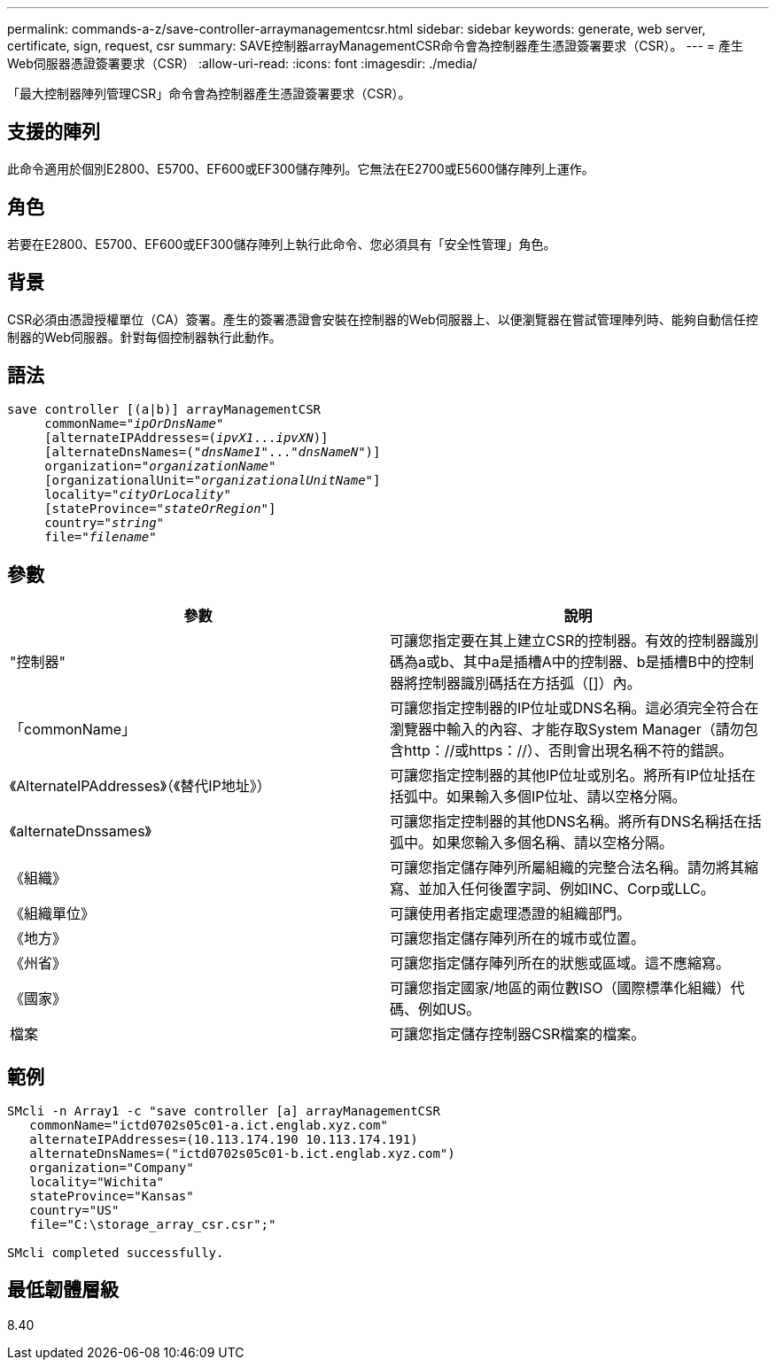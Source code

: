 ---
permalink: commands-a-z/save-controller-arraymanagementcsr.html 
sidebar: sidebar 
keywords: generate, web server, certificate, sign, request, csr 
summary: SAVE控制器arrayManagementCSR命令會為控制器產生憑證簽署要求（CSR）。 
---
= 產生Web伺服器憑證簽署要求（CSR）
:allow-uri-read: 
:icons: font
:imagesdir: ./media/


[role="lead"]
「最大控制器陣列管理CSR」命令會為控制器產生憑證簽署要求（CSR）。



== 支援的陣列

此命令適用於個別E2800、E5700、EF600或EF300儲存陣列。它無法在E2700或E5600儲存陣列上運作。



== 角色

若要在E2800、E5700、EF600或EF300儲存陣列上執行此命令、您必須具有「安全性管理」角色。



== 背景

CSR必須由憑證授權單位（CA）簽署。產生的簽署憑證會安裝在控制器的Web伺服器上、以便瀏覽器在嘗試管理陣列時、能夠自動信任控制器的Web伺服器。針對每個控制器執行此動作。



== 語法

[listing, subs="+macros"]
----

save controller [(a|b)] arrayManagementCSR
     commonName=pass:quotes["_ipOrDnsName_"]
     [alternateIPAddresses=pass:quotes[(_ipvX1_..._ipvXN_)]]
     [alternateDnsNames=pass:quotes[("_dnsName1_"..."_dnsNameN_")]]
     organization=pass:quotes["_organizationName_"]
     [organizationalUnit=pass:quotes["_organizationalUnitName_"]]
     locality=pass:quotes["_cityOrLocality_"]
     [stateProvince=pass:quotes["_stateOrRegion_"]]
     country=pass:quotes["_string_"]
     file=pass:quotes["_filename_"]
----


== 參數

[cols="2*"]
|===
| 參數 | 說明 


 a| 
"控制器"
 a| 
可讓您指定要在其上建立CSR的控制器。有效的控制器識別碼為a或b、其中a是插槽A中的控制器、b是插槽B中的控制器將控制器識別碼括在方括弧（[]）內。



 a| 
「commonName」
 a| 
可讓您指定控制器的IP位址或DNS名稱。這必須完全符合在瀏覽器中輸入的內容、才能存取System Manager（請勿包含http：//或https：//）、否則會出現名稱不符的錯誤。



 a| 
《AlternateIPAddresses》（《替代IP地址》）
 a| 
可讓您指定控制器的其他IP位址或別名。將所有IP位址括在括弧中。如果輸入多個IP位址、請以空格分隔。



 a| 
《alternateDnssames》
 a| 
可讓您指定控制器的其他DNS名稱。將所有DNS名稱括在括弧中。如果您輸入多個名稱、請以空格分隔。



 a| 
《組織》
 a| 
可讓您指定儲存陣列所屬組織的完整合法名稱。請勿將其縮寫、並加入任何後置字詞、例如INC、Corp或LLC。



 a| 
《組織單位》
 a| 
可讓使用者指定處理憑證的組織部門。



 a| 
《地方》
 a| 
可讓您指定儲存陣列所在的城市或位置。



 a| 
《州省》
 a| 
可讓您指定儲存陣列所在的狀態或區域。這不應縮寫。



 a| 
《國家》
 a| 
可讓您指定國家/地區的兩位數ISO（國際標準化組織）代碼、例如US。



 a| 
檔案
 a| 
可讓您指定儲存控制器CSR檔案的檔案。

|===


== 範例

[listing]
----

SMcli -n Array1 -c "save controller [a] arrayManagementCSR
   commonName="ictd0702s05c01-a.ict.englab.xyz.com"
   alternateIPAddresses=(10.113.174.190 10.113.174.191)
   alternateDnsNames=("ictd0702s05c01-b.ict.englab.xyz.com")
   organization="Company"
   locality="Wichita"
   stateProvince="Kansas"
   country="US"
   file="C:\storage_array_csr.csr";"

SMcli completed successfully.
----


== 最低韌體層級

8.40
